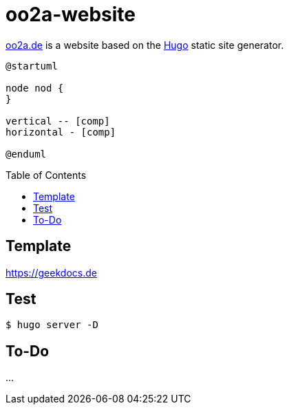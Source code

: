 oo2a-website
============
:toc: preamble

https://oo2a.de[oo2a.de] is a website based on the https://gohugo.io/[Hugo] static site generator.


[plantuml]
....
@startuml

node nod {
}

vertical -- [comp]
horizontal - [comp]

@enduml
....


Template
--------

https://geekdocs.de


Test
----

[bash]
....
$ hugo server -D
....

To-Do
-----

...
